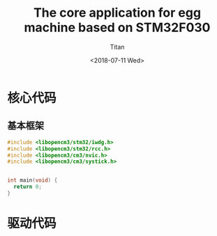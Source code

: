 #+TITLE: The core application for egg machine based on STM32F030
#+AUTHOR: Titan
#+EMAIL: howay.tan@fengchaohuzhu.com
#+DATE: <2018-07-11 Wed>
#+KEYWORDS: stm32, cortex m0, egg machine
#+OPTIONS: H:4 toc:t
#+STARTUP: indent

* 核心代码
** 基本框架
#+begin_src c :noweb yes :mkdirp yes :tangle /dev/shm/eggos/eggos.c
  #include <libopencm3/stm32/iwdg.h>
  #include <libopencm3/stm32/rcc.h>
  #include <libopencm3/cm3/nvic.h>
  #include <libopencm3/cm3/systick.h>


  int main(void) {
    return 0;
  }
#+end_src
* 驱动代码
